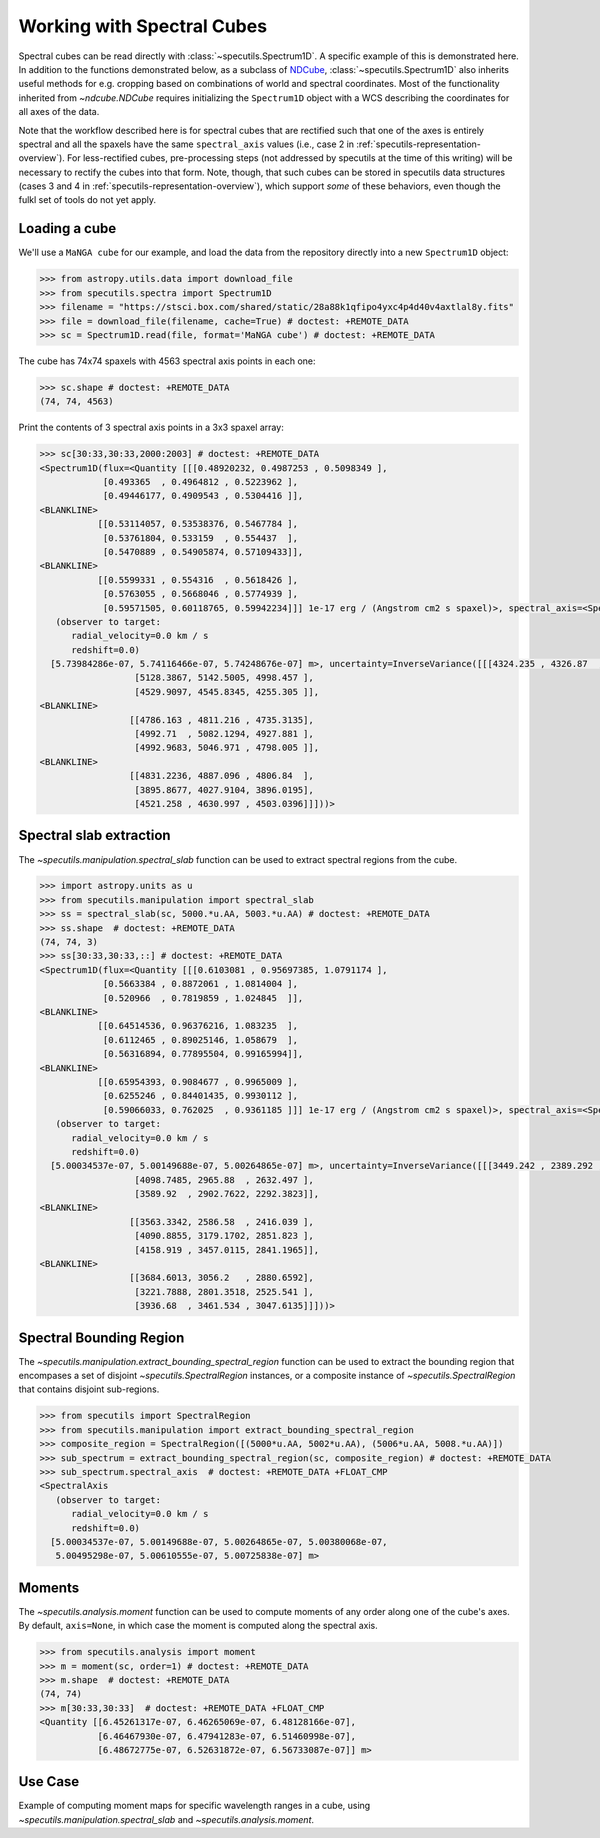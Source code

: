 ###########################
Working with Spectral Cubes
###########################

Spectral cubes can be read directly with :class:`~specutils.Spectrum1D`.
A specific example of this is demonstrated here. In addition to the functions
demonstrated below, as a subclass of `NDCube <https://github.com/sunpy/ndcube>`_,
:class:`~specutils.Spectrum1D` also inherits useful methods for e.g. cropping
based on combinations of world and spectral coordinates. Most of the
functionality inherited from `~ndcube.NDCube` requires initializing the
``Spectrum1D`` object with a WCS describing the coordinates for all axes of
the data.

Note that the workflow described here is for spectral cubes that are rectified
such that one of the axes is entirely spectral and all the spaxels have the same
``spectral_axis`` values (i.e., case 2 in :ref:`specutils-representation-overview`).
For less-rectified cubes, pre-processing steps (not addressed by specutils at the
time of this writing) will be necessary to rectify the cubes into that form.
Note, though, that such cubes can be stored in specutils data structures (cases
3 and 4 in :ref:`specutils-representation-overview`), which support *some* of
these behaviors, even though the fulkl set of tools do not yet apply.


Loading a cube
==============

We'll use a ``MaNGA cube`` for our example, and load the data from the
repository directly into a new ``Spectrum1D`` object:

.. code-block:: python

    >>> from astropy.utils.data import download_file
    >>> from specutils.spectra import Spectrum1D
    >>> filename = "https://stsci.box.com/shared/static/28a88k1qfipo4yxc4p4d40v4axtlal8y.fits"
    >>> file = download_file(filename, cache=True) # doctest: +REMOTE_DATA
    >>> sc = Spectrum1D.read(file, format='MaNGA cube') # doctest: +REMOTE_DATA


The cube has  74x74 spaxels with 4563 spectral axis points in each one:

.. code-block:: python

    >>> sc.shape # doctest: +REMOTE_DATA
    (74, 74, 4563)


Print the contents of 3 spectral axis points in a 3x3 spaxel array:

.. code-block:: python

    >>> sc[30:33,30:33,2000:2003] # doctest: +REMOTE_DATA
    <Spectrum1D(flux=<Quantity [[[0.48920232, 0.4987253 , 0.5098349 ],
                [0.493365  , 0.4964812 , 0.5223962 ],
                [0.49446177, 0.4909543 , 0.5304416 ]],
    <BLANKLINE>
               [[0.53114057, 0.53538376, 0.5467784 ],
                [0.53761804, 0.533159  , 0.554437  ],
                [0.5470889 , 0.54905874, 0.57109433]],
    <BLANKLINE>
               [[0.5599331 , 0.554316  , 0.5618426 ],
                [0.5763055 , 0.5668046 , 0.5774939 ],
                [0.59571505, 0.60118765, 0.59942234]]] 1e-17 erg / (Angstrom cm2 s spaxel)>, spectral_axis=<SpectralAxis
       (observer to target:
          radial_velocity=0.0 km / s
          redshift=0.0)
      [5.73984286e-07, 5.74116466e-07, 5.74248676e-07] m>, uncertainty=InverseVariance([[[4324.235 , 4326.87  , 4268.985 ],
                      [5128.3867, 5142.5005, 4998.457 ],
                      [4529.9097, 4545.8345, 4255.305 ]],
    <BLANKLINE>
                     [[4786.163 , 4811.216 , 4735.3135],
                      [4992.71  , 5082.1294, 4927.881 ],
                      [4992.9683, 5046.971 , 4798.005 ]],
    <BLANKLINE>
                     [[4831.2236, 4887.096 , 4806.84  ],
                      [3895.8677, 4027.9104, 3896.0195],
                      [4521.258 , 4630.997 , 4503.0396]]]))>


Spectral slab extraction
========================

The `~specutils.manipulation.spectral_slab` function can be used to extract
spectral regions from the cube.

.. code-block:: python

    >>> import astropy.units as u
    >>> from specutils.manipulation import spectral_slab
    >>> ss = spectral_slab(sc, 5000.*u.AA, 5003.*u.AA) # doctest: +REMOTE_DATA
    >>> ss.shape  # doctest: +REMOTE_DATA
    (74, 74, 3)
    >>> ss[30:33,30:33,::] # doctest: +REMOTE_DATA
    <Spectrum1D(flux=<Quantity [[[0.6103081 , 0.95697385, 1.0791174 ],
                [0.5663384 , 0.8872061 , 1.0814004 ],
                [0.520966  , 0.7819859 , 1.024845  ]],
    <BLANKLINE>
               [[0.64514536, 0.96376216, 1.083235  ],
                [0.6112465 , 0.89025146, 1.058679  ],
                [0.56316894, 0.77895504, 0.99165994]],
    <BLANKLINE>
               [[0.65954393, 0.9084677 , 0.9965009 ],
                [0.6255246 , 0.84401435, 0.9930112 ],
                [0.59066033, 0.762025  , 0.9361185 ]]] 1e-17 erg / (Angstrom cm2 s spaxel)>, spectral_axis=<SpectralAxis
       (observer to target:
          radial_velocity=0.0 km / s
          redshift=0.0)
      [5.00034537e-07, 5.00149688e-07, 5.00264865e-07] m>, uncertainty=InverseVariance([[[3449.242 , 2389.292 , 2225.105 ],
                      [4098.7485, 2965.88  , 2632.497 ],
                      [3589.92  , 2902.7622, 2292.3823]],
    <BLANKLINE>
                     [[3563.3342, 2586.58  , 2416.039 ],
                      [4090.8855, 3179.1702, 2851.823 ],
                      [4158.919 , 3457.0115, 2841.1965]],
    <BLANKLINE>
                     [[3684.6013, 3056.2   , 2880.6592],
                      [3221.7888, 2801.3518, 2525.541 ],
                      [3936.68  , 3461.534 , 3047.6135]]]))>


Spectral Bounding Region
========================

The `~specutils.manipulation.extract_bounding_spectral_region` function can be used to
extract the bounding region that encompases a set of disjoint `~specutils.SpectralRegion`
instances, or a composite instance of `~specutils.SpectralRegion` that contains
disjoint sub-regions.

.. code-block:: python

    >>> from specutils import SpectralRegion
    >>> from specutils.manipulation import extract_bounding_spectral_region
    >>> composite_region = SpectralRegion([(5000*u.AA, 5002*u.AA), (5006*u.AA, 5008.*u.AA)])
    >>> sub_spectrum = extract_bounding_spectral_region(sc, composite_region) # doctest: +REMOTE_DATA
    >>> sub_spectrum.spectral_axis  # doctest: +REMOTE_DATA +FLOAT_CMP
    <SpectralAxis
       (observer to target:
          radial_velocity=0.0 km / s
          redshift=0.0)
      [5.00034537e-07, 5.00149688e-07, 5.00264865e-07, 5.00380068e-07,
       5.00495298e-07, 5.00610555e-07, 5.00725838e-07] m>


Moments
=======

The `~specutils.analysis.moment` function can be used to compute moments of any order
along one of the cube's axes. By default, ``axis=None``, in which case the moment
is computed along the spectral axis.

.. code-block:: python

    >>> from specutils.analysis import moment
    >>> m = moment(sc, order=1) # doctest: +REMOTE_DATA
    >>> m.shape  # doctest: +REMOTE_DATA
    (74, 74)
    >>> m[30:33,30:33]  # doctest: +REMOTE_DATA +FLOAT_CMP
    <Quantity [[6.45261317e-07, 6.46265069e-07, 6.48128166e-07],
               [6.46467930e-07, 6.47941283e-07, 6.51460998e-07],
               [6.48672775e-07, 6.52631872e-07, 6.56733087e-07]] m>

Use Case
========

Example of computing moment maps for specific wavelength ranges in a
cube, using `~specutils.manipulation.spectral_slab` and
`~specutils.analysis.moment`.

.. plot::
    :include-source:
    :align: center
    :context: close-figs

    import numpy as np
    import matplotlib.pyplot as plt
    import astropy.units as u
    from astropy.utils.data import download_file
    from specutils import Spectrum1D, SpectralRegion
    from specutils.analysis import moment
    from specutils.manipulation import spectral_slab

    filename = "https://stsci.box.com/shared/static/28a88k1qfipo4yxc4p4d40v4axtlal8y.fits"
    fn = download_file(filename, cache=True)
    spec1d = Spectrum1D.read(fn)

    # Extract H-alpha sub-cube for moment maps using spectral_slab
    subspec = spectral_slab(spec1d, 6745.*u.AA, 6765*u.AA)
    ha_wave = subspec.spectral_axis

    # Extract wider sub-cube covering H-alpha and [N II] using spectral_slab
    subspec_wide = spectral_slab(spec1d, 6705.*u.AA, 6805*u.AA)
    ha_wave_wide= subspec_wide.spectral_axis

    # Convert flux density to microJy and correct negative flux offset for
    # this particular dataset
    ha_flux = (np.sum(subspec.flux.value, axis=(1,2)) + 0.0093) * 1.0E-6*u.Jy
    ha_flux_wide = (np.sum(subspec_wide.flux.value, axis=(1,2)) + 0.0093) * 1.0E-6*u.Jy

    # Compute moment maps for H-alpha line
    moment0_halpha = moment(subspec, order=0)
    moment1_halpha = moment(subspec, order=1)

    # Convert moment1 from AA to velocity
    # H-alpha is redshifted to 6755 AA for this galaxy
    print(moment1_halpha[40,40])
    vel_map = 3.0E5 * (moment1_halpha.value - 6.755E-7) / 6.755E-7

    # Plot results in 3 panels (subspec_wide,  H-alpha line flux, H-alpha velocity map)
    f,(ax1,ax2,ax3) = plt.subplots(1, 3, figsize=(15, 5))
    ax1.plot(ha_wave_wide, (ha_flux_wide)*1000.)
    ax1.set_xlabel('Angstrom', fontsize=14)
    ax1.set_ylabel('uJy', fontsize=14)
    ax1.tick_params(axis="both", which='major', labelsize=14, length=8, width=2, direction='in', top=True, right=True)
    ax2.imshow(moment0_halpha.value, origin='lower')
    ax2.set_title('moment = 0')
    ax2.set_xlabel('x pixels', fontsize=14)
    ax3.imshow(vel_map, vmin=-100., vmax=100., cmap='rainbow', origin='lower')
    ax3.set_title('moment = 1')
    ax3.set_xlabel('x pixels', fontsize=14)
